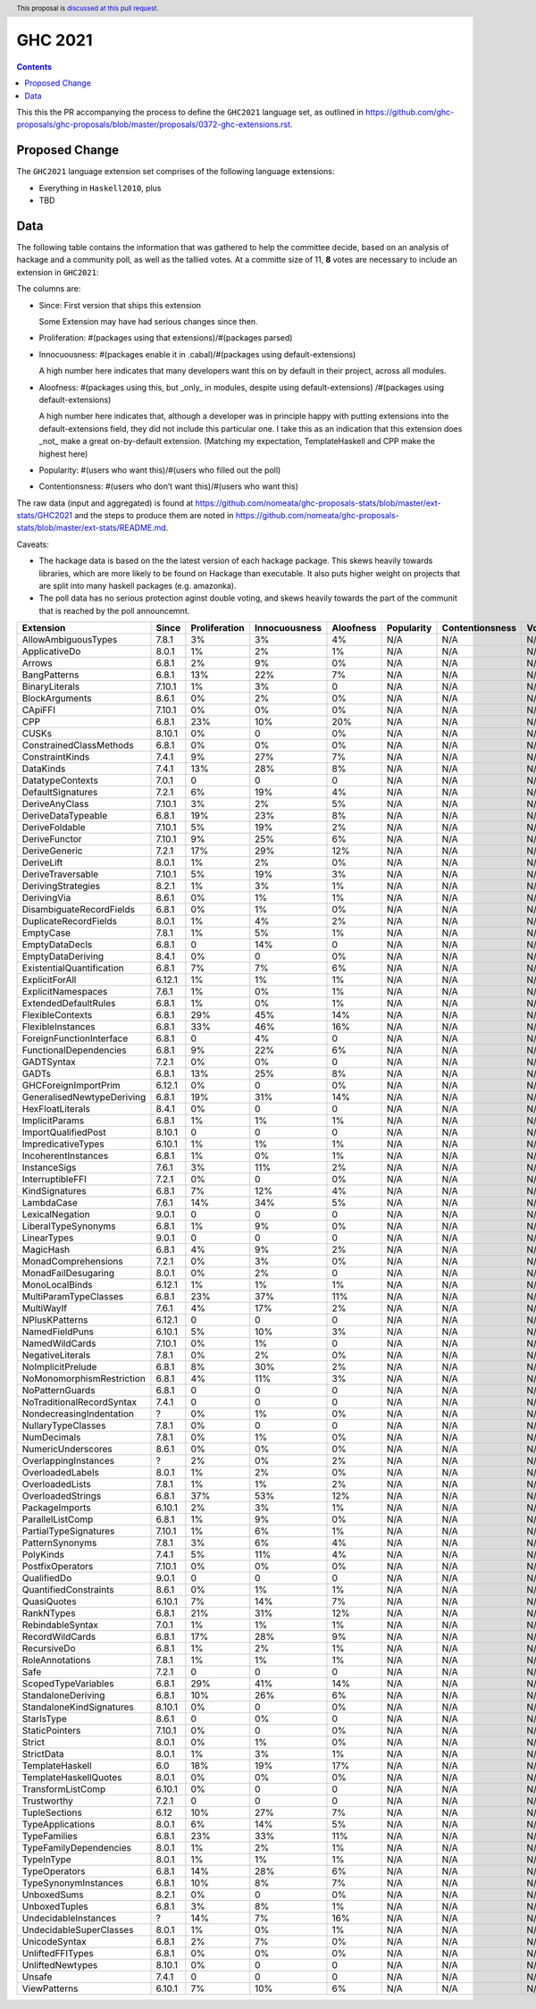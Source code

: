 GHC 2021
========

.. author:: Joachim Breitner
.. date-accepted:: 
.. ticket-url:: 
.. implemented::
.. highlight:: haskell
.. header:: This proposal is `discussed at this pull request <https://github.com/ghc-proposals/ghc-proposals/pull/380>`_.
.. contents::

This this the PR accompanying the process to define the ``GHC2021`` language set, as outlined in https://github.com/ghc-proposals/ghc-proposals/blob/master/proposals/0372-ghc-extensions.rst.

Proposed Change
---------------

The ``GHC2021`` language extension set comprises of the following language extensions:

* Everything in ``Haskell2010``, plus
* TBD 

Data
----

The following table contains the information that was gathered to help the committee decide, based on an analysis of hackage and a community poll, as well as the tallied votes. At a committe size of 11, **8** votes are necessary to include an extension in ``GHC2021``:

The columns are:

* Since: First version that ships this extension

  Some Extension may have had serious changes since then.

* Proliferation:   #(packages using that extensions)/#(packages parsed)
 
* Innocuousness:  #(packages enable it in .cabal)/#(packages using default-extensions)

  A high number here indicates that many developers want this on by default in their project, across all modules.

* Aloofness: #(packages using this, but _only_ in modules, despite using  default-extensions) /#(packages using default-extensions)

  A high number here indicates that, although a developer was in
  principle happy with putting extensions into the default-extensions
  field, they did not include this particular one. I take this as an
  indication that this extension does _not_ make a great on-by-default
  extension. (Matching my expectation, TemplateHaskell and CPP make
  the highest here)

* Popularity: #(users who want this)/#(users who filled out the poll)

* Contentionsness: #(users who don’t want this)/#(users who want this)

The raw data (input and aggregated) is found at https://github.com/nomeata/ghc-proposals-stats/blob/master/ext-stats/GHC2021 and the steps to produce them are noted in https://github.com/nomeata/ghc-proposals-stats/blob/master/ext-stats/README.md.

Caveats: 

* The hackage data is based on the the latest version of each hackage package. This skews heavily towards libraries, which are more likely to be found on Hackage than executable. It also puts higher weight on projects that are split into many haskell packages (e.g. amazonka).
 
* The poll data has no serious protection aginst double voting, and skews heavily towards the part of the communit that is reached by the poll announcemnt.

========================== ============ ============= ============= ========= ========== =============== =====
                 Extension        Since Proliferation Innocuousness Aloofness Popularity Contentionsness Votes
========================== ============ ============= ============= ========= ========== =============== =====
       AllowAmbiguousTypes        7.8.1            3%            3%        4%        N/A             N/A   N/A
             ApplicativeDo        8.0.1            1%            2%        1%        N/A             N/A   N/A
                    Arrows        6.8.1            2%            9%        0%        N/A             N/A   N/A
              BangPatterns        6.8.1           13%           22%        7%        N/A             N/A   N/A
            BinaryLiterals       7.10.1            1%            3%         0        N/A             N/A   N/A
            BlockArguments        8.6.1            0%            2%        0%        N/A             N/A   N/A
                   CApiFFI       7.10.1            0%            0%        0%        N/A             N/A   N/A
                       CPP        6.8.1           23%           10%       20%        N/A             N/A   N/A
                     CUSKs       8.10.1            0%             0        0%        N/A             N/A   N/A
   ConstrainedClassMethods        6.8.1            0%            0%        0%        N/A             N/A   N/A
           ConstraintKinds        7.4.1            9%           27%        7%        N/A             N/A   N/A
                 DataKinds        7.4.1           13%           28%        8%        N/A             N/A   N/A
          DatatypeContexts        7.0.1             0             0         0        N/A             N/A   N/A
         DefaultSignatures        7.2.1            6%           19%        4%        N/A             N/A   N/A
            DeriveAnyClass       7.10.1            3%            2%        5%        N/A             N/A   N/A
        DeriveDataTypeable        6.8.1           19%           23%        8%        N/A             N/A   N/A
            DeriveFoldable       7.10.1            5%           19%        2%        N/A             N/A   N/A
             DeriveFunctor       7.10.1            9%           25%        6%        N/A             N/A   N/A
             DeriveGeneric        7.2.1           17%           29%       12%        N/A             N/A   N/A
                DeriveLift        8.0.1            1%            2%        0%        N/A             N/A   N/A
         DeriveTraversable       7.10.1            5%           19%        3%        N/A             N/A   N/A
        DerivingStrategies        8.2.1            1%            3%        1%        N/A             N/A   N/A
               DerivingVia        8.6.1            0%            1%        1%        N/A             N/A   N/A
  DisambiguateRecordFields        6.8.1            0%            1%        0%        N/A             N/A   N/A
     DuplicateRecordFields        8.0.1            1%            4%        2%        N/A             N/A   N/A
                 EmptyCase        7.8.1            1%            5%        1%        N/A             N/A   N/A
            EmptyDataDecls        6.8.1             0           14%         0        N/A             N/A   N/A
         EmptyDataDeriving        8.4.1            0%             0        0%        N/A             N/A   N/A
 ExistentialQuantification        6.8.1            7%            7%        6%        N/A             N/A   N/A
            ExplicitForAll       6.12.1            1%            1%        1%        N/A             N/A   N/A
        ExplicitNamespaces        7.6.1            1%            0%        1%        N/A             N/A   N/A
      ExtendedDefaultRules        6.8.1            1%            0%        1%        N/A             N/A   N/A
          FlexibleContexts        6.8.1           29%           45%       14%        N/A             N/A   N/A
         FlexibleInstances        6.8.1           33%           46%       16%        N/A             N/A   N/A
  ForeignFunctionInterface        6.8.1             0            4%         0        N/A             N/A   N/A
    FunctionalDependencies        6.8.1            9%           22%        6%        N/A             N/A   N/A
                GADTSyntax        7.2.1            0%            0%         0        N/A             N/A   N/A
                     GADTs        6.8.1           13%           25%        8%        N/A             N/A   N/A
      GHCForeignImportPrim       6.12.1            0%             0        0%        N/A             N/A   N/A
GeneralisedNewtypeDeriving        6.8.1           19%           31%       14%        N/A             N/A   N/A
          HexFloatLiterals        8.4.1            0%             0         0        N/A             N/A   N/A
            ImplicitParams        6.8.1            1%            1%        1%        N/A             N/A   N/A
       ImportQualifiedPost       8.10.1             0             0         0        N/A             N/A   N/A
        ImpredicativeTypes       6.10.1            1%            1%        1%        N/A             N/A   N/A
       IncoherentInstances        6.8.1            1%            0%        1%        N/A             N/A   N/A
              InstanceSigs        7.6.1            3%           11%        2%        N/A             N/A   N/A
          InterruptibleFFI        7.2.1            0%             0        0%        N/A             N/A   N/A
            KindSignatures        6.8.1            7%           12%        4%        N/A             N/A   N/A
                LambdaCase        7.6.1           14%           34%        5%        N/A             N/A   N/A
           LexicalNegation        9.0.1             0             0         0        N/A             N/A   N/A
       LiberalTypeSynonyms        6.8.1            1%            9%        0%        N/A             N/A   N/A
               LinearTypes        9.0.1             0             0         0        N/A             N/A   N/A
                 MagicHash        6.8.1            4%            9%        2%        N/A             N/A   N/A
       MonadComprehensions        7.2.1            0%            3%        0%        N/A             N/A   N/A
       MonadFailDesugaring        8.0.1            0%            2%         0        N/A             N/A   N/A
            MonoLocalBinds       6.12.1            1%            1%        1%        N/A             N/A   N/A
     MultiParamTypeClasses        6.8.1           23%           37%       11%        N/A             N/A   N/A
                MultiWayIf        7.6.1            4%           17%        2%        N/A             N/A   N/A
            NPlusKPatterns       6.12.1             0             0         0        N/A             N/A   N/A
            NamedFieldPuns       6.10.1            5%           10%        3%        N/A             N/A   N/A
            NamedWildCards       7.10.1            0%            1%         0        N/A             N/A   N/A
          NegativeLiterals        7.8.1            0%            2%        0%        N/A             N/A   N/A
         NoImplicitPrelude        6.8.1            8%           30%        2%        N/A             N/A   N/A
 NoMonomorphismRestriction        6.8.1            4%           11%        3%        N/A             N/A   N/A
           NoPatternGuards        6.8.1             0             0         0        N/A             N/A   N/A
 NoTraditionalRecordSyntax        7.4.1             0             0         0        N/A             N/A   N/A
  NondecreasingIndentation            ?            0%            1%        0%        N/A             N/A   N/A
        NullaryTypeClasses        7.8.1            0%             0         0        N/A             N/A   N/A
               NumDecimals        7.8.1            0%            1%        0%        N/A             N/A   N/A
        NumericUnderscores        8.6.1            0%            0%        0%        N/A             N/A   N/A
      OverlappingInstances            ?            2%            0%        2%        N/A             N/A   N/A
          OverloadedLabels        8.0.1            1%            2%        0%        N/A             N/A   N/A
           OverloadedLists        7.8.1            1%            1%        2%        N/A             N/A   N/A
         OverloadedStrings        6.8.1           37%           53%       12%        N/A             N/A   N/A
            PackageImports       6.10.1            2%            3%        1%        N/A             N/A   N/A
          ParallelListComp        6.8.1            1%            9%        0%        N/A             N/A   N/A
     PartialTypeSignatures       7.10.1            1%            6%        1%        N/A             N/A   N/A
           PatternSynonyms        7.8.1            3%            6%        4%        N/A             N/A   N/A
                 PolyKinds        7.4.1            5%           11%        4%        N/A             N/A   N/A
          PostfixOperators       7.10.1            0%            0%        0%        N/A             N/A   N/A
               QualifiedDo        9.0.1             0             0         0        N/A             N/A   N/A
     QuantifiedConstraints        8.6.1            0%            1%        1%        N/A             N/A   N/A
               QuasiQuotes       6.10.1            7%           14%        7%        N/A             N/A   N/A
                RankNTypes        6.8.1           21%           31%       12%        N/A             N/A   N/A
          RebindableSyntax        7.0.1            1%            1%        1%        N/A             N/A   N/A
           RecordWildCards        6.8.1           17%           28%        9%        N/A             N/A   N/A
               RecursiveDo        6.8.1            1%            2%        1%        N/A             N/A   N/A
           RoleAnnotations        7.8.1            1%            1%        1%        N/A             N/A   N/A
                      Safe        7.2.1             0             0         0        N/A             N/A   N/A
       ScopedTypeVariables        6.8.1           29%           41%       14%        N/A             N/A   N/A
        StandaloneDeriving        6.8.1           10%           26%        6%        N/A             N/A   N/A
  StandaloneKindSignatures       8.10.1            0%             0        0%        N/A             N/A   N/A
                StarIsType        8.6.1             0            0%         0        N/A             N/A   N/A
            StaticPointers       7.10.1            0%             0        0%        N/A             N/A   N/A
                    Strict        8.0.1            0%            1%        0%        N/A             N/A   N/A
                StrictData        8.0.1            1%            3%        1%        N/A             N/A   N/A
           TemplateHaskell          6.0           18%           19%       17%        N/A             N/A   N/A
     TemplateHaskellQuotes        8.0.1            0%            0%        0%        N/A             N/A   N/A
         TransformListComp       6.10.1            0%             0         0        N/A             N/A   N/A
               Trustworthy        7.2.1             0             0         0        N/A             N/A   N/A
             TupleSections         6.12           10%           27%        7%        N/A             N/A   N/A
          TypeApplications        8.0.1            6%           14%        5%        N/A             N/A   N/A
              TypeFamilies        6.8.1           23%           33%       11%        N/A             N/A   N/A
    TypeFamilyDependencies        8.0.1            1%            2%        1%        N/A             N/A   N/A
                TypeInType        8.0.1            1%            1%        1%        N/A             N/A   N/A
             TypeOperators        6.8.1           14%           28%        6%        N/A             N/A   N/A
      TypeSynonymInstances        6.8.1           10%            8%        7%        N/A             N/A   N/A
               UnboxedSums        8.2.1            0%             0        0%        N/A             N/A   N/A
             UnboxedTuples        6.8.1            3%            8%        1%        N/A             N/A   N/A
      UndecidableInstances            ?           14%            7%       16%        N/A             N/A   N/A
   UndecidableSuperClasses        8.0.1            1%            0%        1%        N/A             N/A   N/A
             UnicodeSyntax        6.8.1            2%            7%        0%        N/A             N/A   N/A
          UnliftedFFITypes        6.8.1            0%            0%        0%        N/A             N/A   N/A
          UnliftedNewtypes       8.10.1            0%             0         0        N/A             N/A   N/A
                    Unsafe        7.4.1             0             0         0        N/A             N/A   N/A
              ViewPatterns       6.10.1            7%           10%        6%        N/A             N/A   N/A
========================== ============ ============= ============= ========= ========== =============== =====
